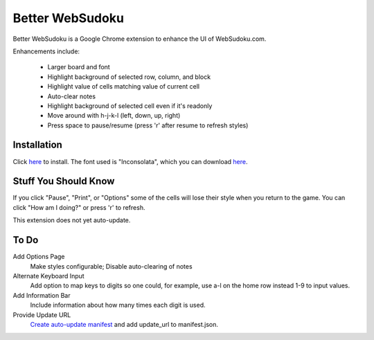 Better WebSudoku
================

Better WebSudoku is a Google Chrome extension to enhance the UI of WebSudoku.com.

Enhancements include:

  - Larger board and font
  - Highlight background of selected row, column, and block
  - Highlight value of cells matching value of current cell
  - Auto-clear notes
  - Highlight background of selected cell even if it's readonly
  - Move around with h-j-k-l (left, down, up, right)
  - Press space to pause/resume (press 'r' after resume to refresh styles)

.. image:: https://github.com/katylava/better-websudoku/raw/master/BetterWebSudoku-screenshot.png


Installation
------------

Click `here <https://github.com/downloads/katylava/better-websudoku/BetterWebSudoku.0.4.3.crx>`_
to install.  The font used is "Inconsolata", which you can download `here`__.

__ http://www.levien.com/type/myfonts/inconsolata.html


Stuff You Should Know
---------------------

If you click "Pause", "Print", or "Options" some of the cells
will lose their style when you return to the game.  You can click "How am I doing?"
or press 'r' to refresh.

This extension does not yet auto-update.

To Do
-----

Add Options Page
  Make styles configurable; Disable auto-clearing of notes

Alternate Keyboard Input
  Add option to map keys to digits so one could, for example,
  use a-l on the home row instead 1-9 to input values.

Add Information Bar
  Include information about how many times each digit is used.


Provide Update URL
  `Create auto-update manifest`__ and add update_url to manifest.json.

__ http://code.google.com/chrome/extensions/autoupdate.html


